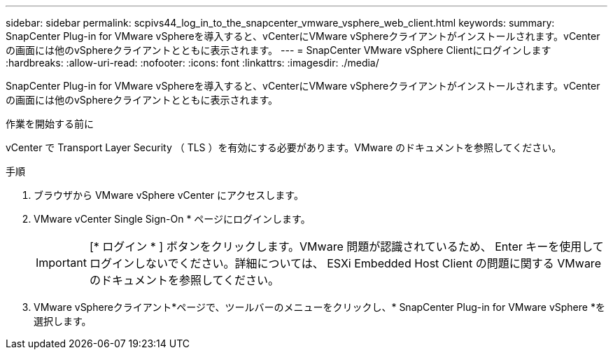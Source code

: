 ---
sidebar: sidebar 
permalink: scpivs44_log_in_to_the_snapcenter_vmware_vsphere_web_client.html 
keywords:  
summary: SnapCenter Plug-in for VMware vSphereを導入すると、vCenterにVMware vSphereクライアントがインストールされます。vCenterの画面には他のvSphereクライアントとともに表示されます。 
---
= SnapCenter VMware vSphere Clientにログインします
:hardbreaks:
:allow-uri-read: 
:nofooter: 
:icons: font
:linkattrs: 
:imagesdir: ./media/


[role="lead"]
SnapCenter Plug-in for VMware vSphereを導入すると、vCenterにVMware vSphereクライアントがインストールされます。vCenterの画面には他のvSphereクライアントとともに表示されます。

.作業を開始する前に
vCenter で Transport Layer Security （ TLS ）を有効にする必要があります。VMware のドキュメントを参照してください。

.手順
. ブラウザから VMware vSphere vCenter にアクセスします。
. VMware vCenter Single Sign-On * ページにログインします。
+

IMPORTANT: [* ログイン * ] ボタンをクリックします。VMware 問題が認識されているため、 Enter キーを使用してログインしないでください。詳細については、 ESXi Embedded Host Client の問題に関する VMware のドキュメントを参照してください。

. VMware vSphereクライアント*ページで、ツールバーのメニューをクリックし、* SnapCenter Plug-in for VMware vSphere *を選択します。

